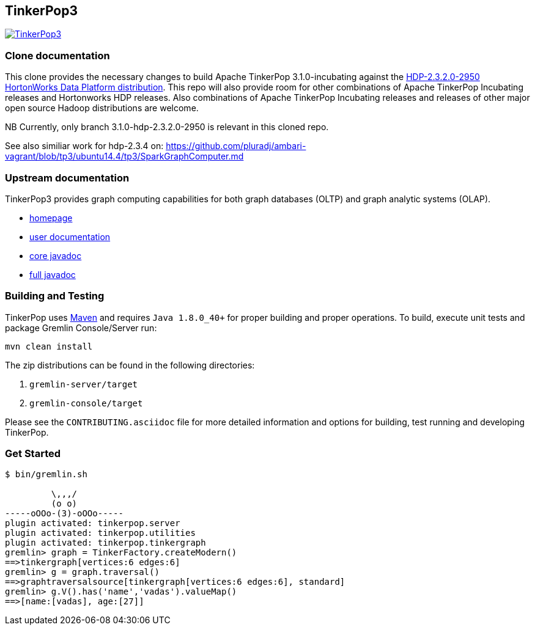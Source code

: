 ////
Licensed to the Apache Software Foundation (ASF) under one or more
contributor license agreements.  See the NOTICE file distributed with
this work for additional information regarding copyright ownership.
The ASF licenses this file to You under the Apache License, Version 2.0
(the "License"); you may not use this file except in compliance with
the License.  You may obtain a copy of the License at

  http://www.apache.org/licenses/LICENSE-2.0

Unless required by applicable law or agreed to in writing, software
distributed under the License is distributed on an "AS IS" BASIS,
WITHOUT WARRANTIES OR CONDITIONS OF ANY KIND, either express or implied.
See the License for the specific language governing permissions and
limitations under the License.
////
TinkerPop3
----------

image:https://raw.githubusercontent.com/apache/incubator-tinkerpop/master/docs/static/images/tinkerpop3-splash.png[TinkerPop3, link="http://tinkerpop.incubator.apache.org"]

Clone documentation
~~~~~~~~~~~~~~~~~~~

This clone provides the necessary changes to build Apache TinkerPop 3.1.0-incubating
against the link:http://repo.hortonworks.com/content/groups/public/[HDP-2.3.2.0-2950 HortonWorks Data Platform distribution]. This repo will also
provide room for other combinations of Apache TinkerPop Incubating releases and
Hortonworks HDP releases. Also combinations of Apache TinkerPop Incubating releases
and releases of other major open source Hadoop distributions are welcome.

NB Currently, only branch 3.1.0-hdp-2.3.2.0-2950 is relevant in this cloned repo.

See also similiar work for hdp-2.3.4 on:
link:https://github.com/pluradj/ambari-vagrant/blob/tp3/ubuntu14.4/tp3/SparkGraphComputer.md[https://github.com/pluradj/ambari-vagrant/blob/tp3/ubuntu14.4/tp3/SparkGraphComputer.md]

Upstream documentation
~~~~~~~~~~~~~~~~~~~~~~

TinkerPop3 provides graph computing capabilities for both graph databases (OLTP) and graph analytic systems (OLAP).

* link:http://tinkerpop.incubator.apache.org/[homepage]
* link:http://tinkerpop.incubator.apache.org/docs/3.0.0-SNAPSHOT/[user documentation]
* link:http://tinkerpop.incubator.apache.org/javadocs/3.0.0-SNAPSHOT/core/[core javadoc]
* link:http://tinkerpop.incubator.apache.org/javadocs/3.0.0-SNAPSHOT/full/[full javadoc]

Building and Testing
~~~~~~~~~~~~~~~~~~~~

TinkerPop uses link:https://maven.apache.org/[Maven] and requires `Java 1.8.0_40+` for proper building and proper operations. To build, execute unit tests and package Gremlin Console/Server run:

[source,bash]
mvn clean install

The zip distributions can be found in the following directories:

. `gremlin-server/target`
. `gremlin-console/target`

Please see the `CONTRIBUTING.asciidoc` file for more detailed information and options for building, test running and developing TinkerPop.

Get Started
~~~~~~~~~~~

[source,bash]
----
$ bin/gremlin.sh

         \,,,/
         (o o)
-----oOOo-(3)-oOOo-----
plugin activated: tinkerpop.server
plugin activated: tinkerpop.utilities
plugin activated: tinkerpop.tinkergraph
gremlin> graph = TinkerFactory.createModern()
==>tinkergraph[vertices:6 edges:6]
gremlin> g = graph.traversal()
==>graphtraversalsource[tinkergraph[vertices:6 edges:6], standard]
gremlin> g.V().has('name','vadas').valueMap()
==>[name:[vadas], age:[27]]
----
